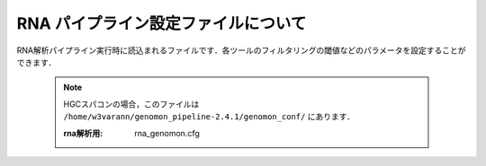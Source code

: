 RNA パイプライン設定ファイルについて
====================================

RNA解析パイプライン実行時に読込まれるファイルです．各ツールのフィルタリングの閾値などのパラメータを設定することができます．

 .. note::
  HGCスパコンの場合，このファイルは ``/home/w3varann/genomon_pipeline-2.4.1/genomon_conf/`` にあります．

  :rna解析用: rna_genomon.cfg

.. code-block:: cfg
    :linenos:
    
    #
    # Genomon pipeline configuration file
    #

    [REFERENCE]
    # prepared reference fasta file
    star_genome                             = # the path to the GRCh37.STAR-2.5.2a
    ref_fasta                               = # the path to the reference genome

    [SOFTWARE]
    # prepared tools
    samtools                                = # the path to the samtools-1.2/samtools
    tophat2                                 = # the path to the tophat-2.0.14.Linux_x86_64/tophat2
    STAR                                    = # the path to the STAR-2.5.2a/bin/Linux_x86_64/STAR
    STAR-Fusion                             = # the path to the STAR-Fusion-master/STAR-Fusion
    bedtools                                = # the path to the bedtools
    biobambam                               = # the path to the biobambam-0.0.191/bin
    blat                                    = # the path to the blat_x86_64/blat
    htslib                                  = # the path to the htslib-1.3
    fusionfusion                            = # the path to the bin/fusionfusion
    fusion_utils                            = # the path to the bin/fusion_utils
    chimera_utils                           = # the path to the bin/chimera_utils
    intron_retention_utils                  = # the path to the bin/intron_retention_utils
    genomon_expression                      = # the path to the bin/genomon_expression
    genomon_pa                              = # the path to the bin/genomon_pa
    pa_plot                                 = # the path to the bin/pa_plot

    [ENV]
    PERL5LIB                                = # the path to the perl module
    PYTHONHOME                              = # the path to the python home
    PYTHONPATH                              = # the path to the python path
    LD_LIBRARY_PATH                         = # the path to the python library


    ######################################################################
    #
    # Analysis parameters
    #
    #   If not defined, default values are going to be used in the pipeline.
    #

    ##########
    # parameters for bam2fastq
    [bam2fastq]
    qsub_option = -l ljob,s_vmem=1G,mem_req=1G

    ##########
    # parameters for star alignment 
    [star_align]
    qsub_option = -pe def_slot 6 -l s_vmem=5.3G,mem_req=5.3G
    star_params = --runThreadN 6 --outSAMstrandField intronMotif --outSAMunmapped Within --alignMatesGapMax 500000 --alignIntronMax 500000 --outSJfilterOverhangMin 12 12 12 12 --outSJfilterCoun    tUniqueMin 1 1 1 1 --outSJfilterCountTotalMin 1 1 1 1 --chimSegmentMin 12 --chimJunctionOverhangMin 12 --outSAMtype BAM Unsorted
    samtools_sort_params = -@ 6 -m 3G

    ##########
    # parameters for fusionfusion
    [fusion_count_control]
    qsub_option = -l ljob,s_vmem=5.3G,mem_req=5.3G
    params = 

    [fusion_merge_control]
    qsub_option = -l ljob,s_vmem=5.3G,mem_req=5.3G
    params = 

    [fusionfusion]
    qsub_option = -l ljob,s_vmem=5.3G,mem_req=5.3G
    annotation_dir = # the path to the fusionfusion/resource
    params=
    filt_params = --filter_same_gene

    [genomon_expression]
    qsub_option = -l ljob,s_vmem=5.3G,mem_req=5.3G
    annotation_file = # the path to the resource/exon.GRCh37.bed
    params=

    [intron_retention]
    qsub_option = -l ljob,s_vmem=5.3G,mem_req=5.3G
    ref_gene = # the path to the resource/refGene.txt.gz
    params= --chr_name_list # the path to the resource/ucsc2grch.txt

    ##########
    ## Post Analysis
    [pa_plot]
    enable = True 
    include_unpair = True
    include_unpanel = True
    title = Genomon_RNA
    remarks = Data used in this report were generated using below software.
    software = genomon_pipeline:Genomon-Pipeline, STAR:STAR, fusionfusion:fusionfusion

    config_file = # the path to the paplot-0.4.0/paplot.cfg
    qsub_option = -l s_vmem=2G,mem_req=2G

    [post_analysis]
    enable = True 
    config_file = # the path to the GenomonPostAnalysis-1.2.0/genomon_post_analysis.cfg
    qsub_option = -l s_vmem=2G,mem_req=2G

        
